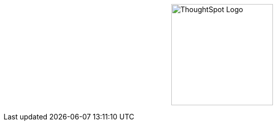 [.conceal-title]
= {empty}
:page-layout: home-branch-cloud-help

++++
<style>
.doc-home .sidebarblock {
  background: #f1f1f1;
  border-radius: 0.75rem;
  border: 1px solid #4444;
  padding: 0.75rem 1.5rem;
  margin-top: 20px;
  margin-bottom: 20px;
  width: 96%;
}

.title {
  font-weight: 500;
  text-align: left;
  margin-top: 20px;
}

#preamble+.sect1, .doc .sect1+.sect1 {
  margin-top: 1rem;
  margin-left: 10px;
}

.sect1 {
  margin-left: 10px;
}

.sidebarblock .title img {
  margin-bottom: -12px;
  margin-right: 5px;
}

span.image {
    vertical-align: text-bottom;
}

img {
    /* max-width: 95%; */
    margin-top: 10px;
    margin-bottom: 10px;
    display: block;
    margin-left: auto;
    margin-right: auto;
    margin-top: 125px;
    width: 200px;
    height: 200px;
}

.home .columns .box li img.inline {
    margin-top: 0;
}

ul li img {
    margin-bottom: -10px;
}

.home h1, .home h2, .home h3 {
    line-height: 1.2;
    margin: 0;
    color: #444;
    margin-top: 2.5rem;
}

.doc-home .columns .box {
    padding-right: 8px;
}

</style>
++++

+++<img src="https://docs.thoughtspot.com/ghyer95y3/software/8.4.1.sw/_images/TS-Symbol-Black.png" alt="ThoughtSpot Logo">+++
